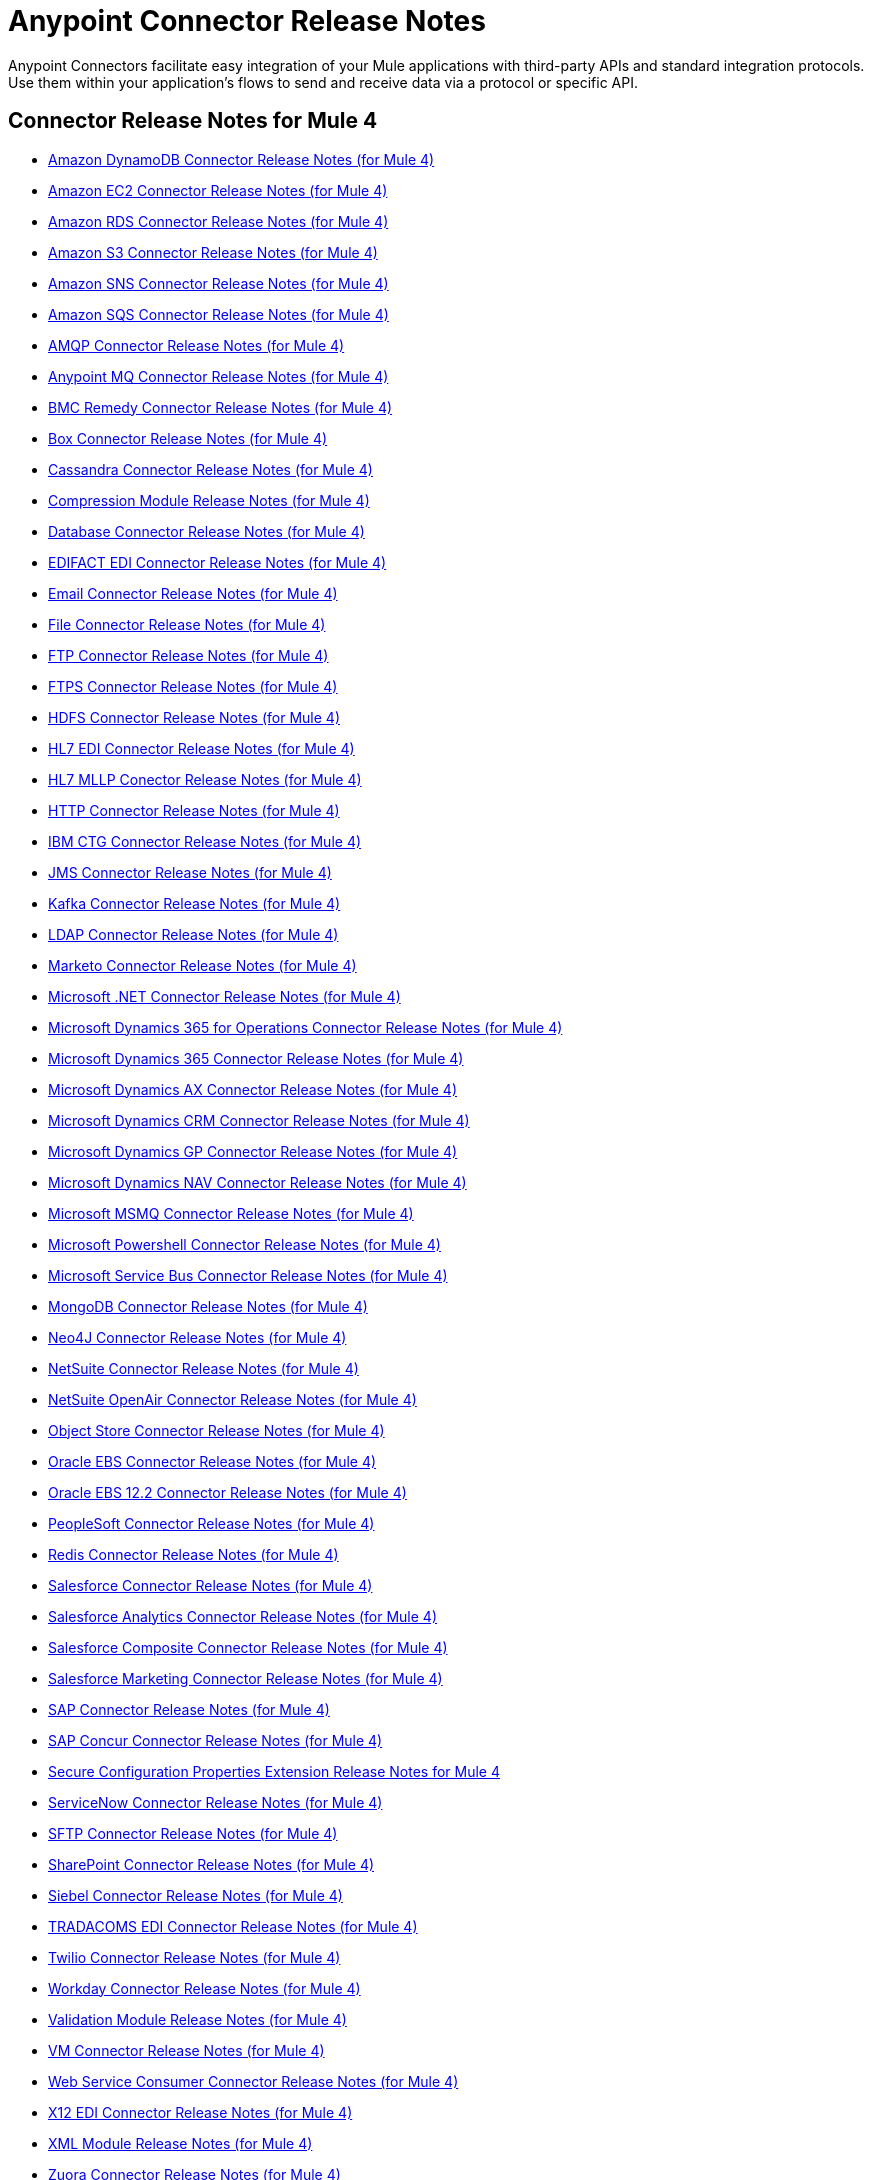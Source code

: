= Anypoint Connector Release Notes
:keywords: release notes, connectors

Anypoint Connectors facilitate easy integration of your Mule applications with third-party APIs and standard integration protocols. Use them within your application's flows to send and receive data via a protocol or specific API.

[[mule_4]]
== Connector Release Notes for Mule 4

* link:amazon-dynamodb-connector-release-notes-mule-4[Amazon DynamoDB Connector Release Notes (for Mule 4)]
* link:amazon-ec2-connector-release-notes-mule-4[Amazon EC2 Connector Release Notes (for Mule 4)]
* link:amazon-rds-connector-release-notes-mule-4[Amazon RDS Connector Release Notes (for Mule 4)]
* link:amazon-s3-connector-release-notes-mule-4[Amazon S3 Connector Release Notes (for Mule 4)]
* link:amazon-sns-connector-release-notes-mule-4[Amazon SNS Connector Release Notes (for Mule 4)]
* link:amazon-sqs-connector-release-notes-mule-4[Amazon SQS Connector Release Notes (for Mule 4)]
* link:connector-amqp[AMQP Connector Release Notes (for Mule 4)]
* link:anypoint-mq-connector-release-notes-mule-4[Anypoint MQ Connector Release Notes (for Mule 4)]
* link:bmc-remedy-connector-release-notes-mule-4[BMC Remedy Connector Release Notes (for Mule 4)]
* link:box-connector-release-notes-mule-4[Box Connector Release Notes (for Mule 4)]
* link:cassandra-connector-release-notes-mule-4[Cassandra Connector Release Notes (for Mule 4)]
* link:module-compression[Compression Module Release Notes (for Mule 4)]
* link:connector-db[Database Connector Release Notes (for Mule 4)]
* link:edifact-edi-connector-release-notes[EDIFACT EDI Connector Release Notes (for Mule 4)]
* link:connector-email[Email Connector Release Notes (for Mule 4)]
* link:connector-file[File Connector Release Notes (for Mule 4)]
* link:connector-ftp[FTP Connector Release Notes (for Mule 4)]
* link:connector-ftps[FTPS Connector Release Notes (for Mule 4)]
* link:hdfs-connector-release-notes-mule-4[HDFS Connector Release Notes (for Mule 4)]
* link:hl7-connector-release-notes-mule-4[HL7 EDI Connector Release Notes (for Mule 4)]
* link:hl7-mllp-connector-release-notes-mule-4[HL7 MLLP Conector Release Notes (for Mule 4)]
* link:connector-http[HTTP Connector Release Notes (for Mule 4)]
* link:ibm-ctg-connector-release-notes-mule-4[IBM CTG Connector Release Notes (for Mule 4)]
* link:connector-jms[JMS Connector Release Notes (for Mule 4)]
* link:kafka-connector-release-notes-mule-4[Kafka Connector Release Notes (for Mule 4)]
* link:ldap-connector-release-notes-mule-4[LDAP Connector Release Notes (for Mule 4)]
* link:marketo-connector-release-notes-mule-4[Marketo Connector Release Notes (for Mule 4)]
* link:microsoft-dotnet-connector-release-notes-mule-4[Microsoft .NET Connector Release Notes (for Mule 4)]
* link:microsoft-365-ops-connector-release-notes-mule-4[Microsoft Dynamics 365 for Operations Connector Release Notes (for Mule 4)]
* link:microsoft-dynamics-365-connector-release-notes-mule-4[Microsoft Dynamics 365 Connector Release Notes (for Mule 4)]
* link:ms-dynamics-ax-connector-release-notes-mule-4[Microsoft Dynamics AX Connector Release Notes (for Mule 4)]
* link:ms-dynamics-crm-connector-release-notes[Microsoft Dynamics CRM Connector Release Notes (for Mule 4)]
* link:microsoft-dynamics-gp-connector-release-notes-mule-4[Microsoft Dynamics GP Connector Release Notes (for Mule 4)]
* link:ms-dynamics-nav-connector-release-notes-mule-4[Microsoft Dynamics NAV Connector Release Notes (for Mule 4)]
* link:msmq-connector-release-notes-mule-4[Microsoft MSMQ Connector Release Notes (for Mule 4)]
* link:microsoft-powershell-connector-release-notes-mule-4[Microsoft Powershell Connector Release Notes (for Mule 4)]
* link:ms-service-bus-connector-release-notes-mule-4[Microsoft Service Bus Connector Release Notes (for Mule 4)]
* link:mongodb-connector-release-notes-mule-4[MongoDB Connector Release Notes (for Mule 4)]
* link:neo4j-connector-release-notes-mule-4[Neo4J Connector Release Notes (for Mule 4)]
* link:netsuite-connector-release-notes-mule-4[NetSuite Connector Release Notes (for Mule 4)]
* link:netsuite-openair-connector-release-notes-mule-4[NetSuite OpenAir Connector Release Notes (for Mule 4)]
* link:object-store-connector-release-notes-mule-4[Object Store Connector Release Notes (for Mule 4)]
* link:oracle-ebs-connector-release-notes-mule-4[Oracle EBS Connector Release Notes (for Mule 4)]
* link:oracle-ebs-122-connector-release-notes-mule-4[Oracle EBS 12.2 Connector Release Notes (for Mule 4)]
* link:peoplesoft-connector-release-notes-mule-4[PeopleSoft Connector Release Notes (for Mule 4)]
* link:redis-connector-release-notes-mule-4[Redis Connector Release Notes (for Mule 4)]
* link:salesforce-connector-release-notes-mule-4[Salesforce Connector Release Notes (for Mule 4)]
* link:salesforce-analytics-connector-release-notes-mule-4[Salesforce Analytics Connector Release Notes (for Mule 4)]
* link:salesforce-composite-connector-release-notes-mule-4[Salesforce Composite Connector Release Notes (for Mule 4)]
* link:salesforce-mktg-connector-release-notes-mule-4[Salesforce Marketing Connector Release Notes (for Mule 4)]
* link:sap-connector-release-notes-mule-4[SAP Connector Release Notes (for Mule 4)]
* link:sap-concur-connector-release-notes-mule-4[SAP Concur Connector Release Notes (for Mule 4)]
* link:secure-properties[Secure Configuration Properties Extension Release Notes for Mule 4]
* link:servicenow-connector-release-notes-mule-4[ServiceNow Connector Release Notes (for Mule 4)]
* link:connector-sftp[SFTP Connector Release Notes (for Mule 4)]
* link:sharepoint-connector-release-notes-mule-4[SharePoint Connector Release Notes (for Mule 4)]
* link:siebel-connector-release-notes-mule-4[Siebel Connector Release Notes (for Mule 4)]
* link:tradacoms-edi-connector-release-notes-mule-4[TRADACOMS EDI Connector Release Notes (for Mule 4)]
* link:twilio-connector-release-notes-mule-4[Twilio Connector Release Notes (for Mule 4)]
* link:workday-connector-release-notes-mule-4[Workday Connector Release Notes (for Mule 4)]
* link:module-validation[Validation Module Release Notes (for Mule 4)]
* link:connector-vm[VM Connector Release Notes (for Mule 4)]
* link:connector-wsc[Web Service Consumer Connector Release Notes (for Mule 4)]
* link:x12-edi-connector-release-notes-mule-4[X12 EDI Connector Release Notes (for Mule 4)]
* link:module-xml[XML Module Release Notes (for Mule 4)]
* link:zuora-connector-release-notes-mule-4[Zuora Connector Release Notes (for Mule 4)]

[[mule_3]]
== Connector Release Notes for Mule 3

* link:amazon-ec2-connector-release-notes[Amazon EC2 Connector Release Notes]
* link:amazon-s3-connector-release-notes[Amazon S3 Connector Release Notes]
* link:amazon-sns-connector-release-notes[Amazon SNS Connector Release Notes]
* link:amazon-sqs-connector-release-notes[Amazon SQS Connector Release Notes]
* link:amqp-connector-release-notes[AMQP Connector Release Notes]
* link:mq-connector-release-notes[Anypoint MQ Connector Release Notes]
* link:anypoint-partner-manager-release-notes[Anypoint Partner Manager Release Notes]
* link:as2-connector-release-notes[AS2 Connector Release Notes]
* link:box-connector-release-notes[Box Connector Release Notes]
* link:cassandra-connector-release-notes[Cassandra Connector Release Notes]
* link:cloudhub-connector-release-notes[CloudHub Connector Release Notes]
* link:concur-connector-release-notes[Concur Connector Release Notes]
* link:dotnet-connector-release-notes[DotNet Connector Release Notes]
* link:ftps-connector-release-notes[FTPS Connector Release Notes]
* link:hdfs-connector-release-notes[HDFS Connector Release Notes]
* link:hl7-connector-release-notes[HL7 Connector Release Notes]
* link:hl7-mllp-connector-release-notes[HL7 MLLP Connector Release Notes]
* link:ibm-ctg-connector-release-notes[IBM CTG Connector Release Notes]
* link:kafka-connector-release-notes[Kafka Connector Release Notes]
* link:ldap-connector-release-notes[LDAP Connector Release Notes]
* link:marketo-connector-release-notes[Marketo Connector Release Notes]
* link:microsoft-dynamics-365-release-notes[Microsoft Dynamics 365 Connector Release Notes]
* link:microsoft-dynamics-365-operations-release-notes[Microsoft Dynamics 365 for Operations Connector Release Notes]
* link:microsoft-dynamics-ax-2012-connector-release-notes[Microsoft Dynamics AX 2012 Connector Release Notes]
* link:microsoft-dynamics-crm-connector-release-notes[Microsoft Dynamics CRM Connector Release Notes]
* link:microsoft-dynamics-gp-connector-release-notes[Microsoft Dynamics GP Connector Release Notes]
* link:microsoft-dynamics-nav-connector-release-notes[Microsoft Dynamics NAV Connector Release Notes]
* link:microsoft-service-bus-connector-release-notes[Microsoft Service Bus Connector Release Notes]
* link:microsoft-sharepoint-2010-connector-release-notes[Microsoft SharePoint 2010 Connector Release Notes]
* link:microsoft-sharepoint-2013-connector-release-notes[Microsoft SharePoint 2013 Connector Release Notes]
* link:microsoft-sharepoint-online-connector-release-notes[Microsoft SharePoint Online Connector Release Notes]
* link:mongodb-connector-release-notes[MongoDB Connector Release Notes]
* link:msmq-connector-release-notes[MSMQ Connector Release Notes]
* link:neo4j-connector-release-notes[Neo4J Connector Release Notes]
* link:netsuite-connector-release-notes[NetSuite Connector Release Notes]
* link:netsuite-openair-connector-release-notes[NetSuite OpenAir Connector Release Notes]
* link:objectstore-release-notes[ObjectStore Connector Release Notes]
* link:oracle-e-business-suite-ebs-connector-release-notes[Oracle E-Business Suite (EBS) Connector Release Notes]
* link:oracle-ebs-122-connector-release-notes[Oracle E-Business Suite (EBS) 12.2.x Connector Release Notes]
* link:partner-manager-connector-release-notes[Partner Manager Connector Release Notes]
* link:mule-paypal-anypoint-connector-release-notes[PayPal Connector Release Notes]
* link:peoplesoft-connector-release-notes[PeopleSoft Connector Release Notes]
* link:redis-connector-release-notes[Redis Connector Release Notes]
* link:remedy-connector-release-notes[Remedy Connector Release Notes]
* link:rosettanet-connector-release-notes[RosettaNet Connector Release Notes]
* link:salesforce-connector-release-notes[Salesforce Connector Release Notes]
* link:salesforce-analytics-cloud-connector-release-notes[Salesforce Analytics Cloud Connector Release Notes]
* link:sap-connector-release-notes[SAP Connector Release Notes]
* link:servicenow-connector-release-notes[ServiceNow Connector Release Notes]
* link:siebel-connector-release-notes[Siebel Connector Release Notes]
* link:successfactors-connector-release-notes[SuccessFactors Connector Release Notes]
* link:tradacoms-connector-release-notes[TRADACOMS Connector Release Notes]
* link:twilio-connector-release-notes[Twilio Connector Release Notes]
* link:windows-gateway-services-release-notes[Windows Gateway Services]
* link:workday-connector-release-notes[Workday Connector Release Notes]
* link:x12-edifact-modules-release-notes[X12 and EDIFACT Modules Release Notes]
* link:zuora-connector-release-notes[Zuora Connector Release Notes]

== See Also

* https://forums.mulesoft.com[MuleSoft Forum].
* https://support.mulesoft.com[Contact MuleSoft Support].
